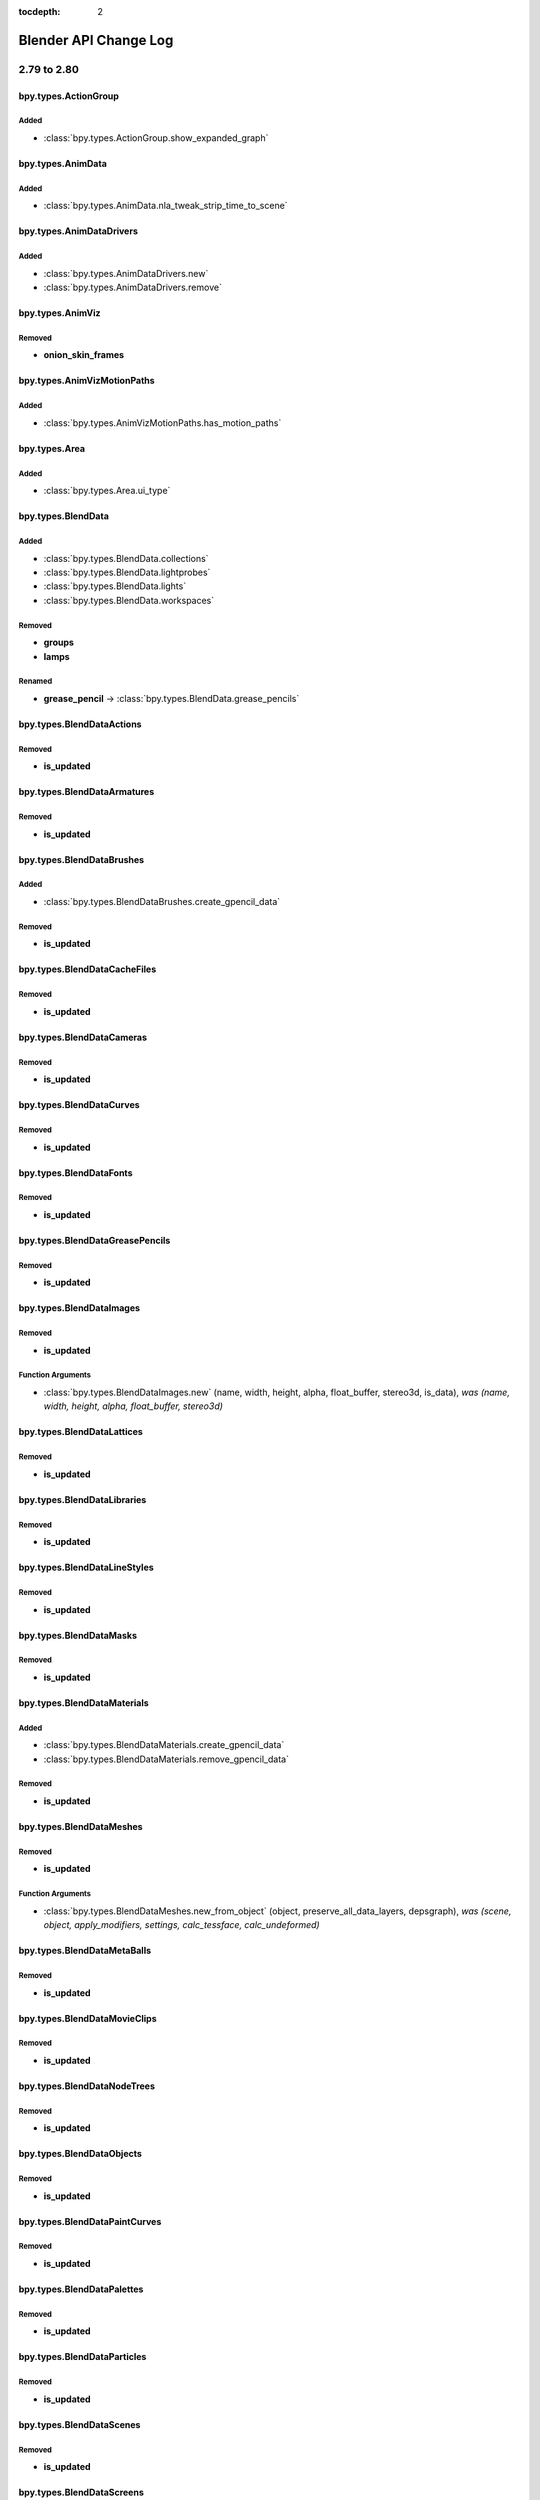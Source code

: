:tocdepth: 2

Blender API Change Log
**********************

.. note, this document is auto generated by sphinx_changelog_gen.py


2.79 to 2.80
============

bpy.types.ActionGroup
---------------------

Added
^^^^^

* :class:`bpy.types.ActionGroup.show_expanded_graph`

bpy.types.AnimData
------------------

Added
^^^^^

* :class:`bpy.types.AnimData.nla_tweak_strip_time_to_scene`

bpy.types.AnimDataDrivers
-------------------------

Added
^^^^^

* :class:`bpy.types.AnimDataDrivers.new`
* :class:`bpy.types.AnimDataDrivers.remove`

bpy.types.AnimViz
-----------------

Removed
^^^^^^^

* **onion_skin_frames**

bpy.types.AnimVizMotionPaths
----------------------------

Added
^^^^^

* :class:`bpy.types.AnimVizMotionPaths.has_motion_paths`

bpy.types.Area
--------------

Added
^^^^^

* :class:`bpy.types.Area.ui_type`

bpy.types.BlendData
-------------------

Added
^^^^^

* :class:`bpy.types.BlendData.collections`
* :class:`bpy.types.BlendData.lightprobes`
* :class:`bpy.types.BlendData.lights`
* :class:`bpy.types.BlendData.workspaces`

Removed
^^^^^^^

* **groups**
* **lamps**

Renamed
^^^^^^^

* **grease_pencil** -> :class:`bpy.types.BlendData.grease_pencils`

bpy.types.BlendDataActions
--------------------------

Removed
^^^^^^^

* **is_updated**

bpy.types.BlendDataArmatures
----------------------------

Removed
^^^^^^^

* **is_updated**

bpy.types.BlendDataBrushes
--------------------------

Added
^^^^^

* :class:`bpy.types.BlendDataBrushes.create_gpencil_data`

Removed
^^^^^^^

* **is_updated**

bpy.types.BlendDataCacheFiles
-----------------------------

Removed
^^^^^^^

* **is_updated**

bpy.types.BlendDataCameras
--------------------------

Removed
^^^^^^^

* **is_updated**

bpy.types.BlendDataCurves
-------------------------

Removed
^^^^^^^

* **is_updated**

bpy.types.BlendDataFonts
------------------------

Removed
^^^^^^^

* **is_updated**

bpy.types.BlendDataGreasePencils
--------------------------------

Removed
^^^^^^^

* **is_updated**

bpy.types.BlendDataImages
-------------------------

Removed
^^^^^^^

* **is_updated**

Function Arguments
^^^^^^^^^^^^^^^^^^

* :class:`bpy.types.BlendDataImages.new` (name, width, height, alpha, float_buffer, stereo3d, is_data), *was (name, width, height, alpha, float_buffer, stereo3d)*

bpy.types.BlendDataLattices
---------------------------

Removed
^^^^^^^

* **is_updated**

bpy.types.BlendDataLibraries
----------------------------

Removed
^^^^^^^

* **is_updated**

bpy.types.BlendDataLineStyles
-----------------------------

Removed
^^^^^^^

* **is_updated**

bpy.types.BlendDataMasks
------------------------

Removed
^^^^^^^

* **is_updated**

bpy.types.BlendDataMaterials
----------------------------

Added
^^^^^

* :class:`bpy.types.BlendDataMaterials.create_gpencil_data`
* :class:`bpy.types.BlendDataMaterials.remove_gpencil_data`

Removed
^^^^^^^

* **is_updated**

bpy.types.BlendDataMeshes
-------------------------

Removed
^^^^^^^

* **is_updated**

Function Arguments
^^^^^^^^^^^^^^^^^^

* :class:`bpy.types.BlendDataMeshes.new_from_object` (object, preserve_all_data_layers, depsgraph), *was (scene, object, apply_modifiers, settings, calc_tessface, calc_undeformed)*

bpy.types.BlendDataMetaBalls
----------------------------

Removed
^^^^^^^

* **is_updated**

bpy.types.BlendDataMovieClips
-----------------------------

Removed
^^^^^^^

* **is_updated**

bpy.types.BlendDataNodeTrees
----------------------------

Removed
^^^^^^^

* **is_updated**

bpy.types.BlendDataObjects
--------------------------

Removed
^^^^^^^

* **is_updated**

bpy.types.BlendDataPaintCurves
------------------------------

Removed
^^^^^^^

* **is_updated**

bpy.types.BlendDataPalettes
---------------------------

Removed
^^^^^^^

* **is_updated**

bpy.types.BlendDataParticles
----------------------------

Removed
^^^^^^^

* **is_updated**

bpy.types.BlendDataScenes
-------------------------

Removed
^^^^^^^

* **is_updated**

bpy.types.BlendDataScreens
--------------------------

Removed
^^^^^^^

* **is_updated**

bpy.types.BlendDataSounds
-------------------------

Removed
^^^^^^^

* **is_updated**

bpy.types.BlendDataSpeakers
---------------------------

Removed
^^^^^^^

* **is_updated**

bpy.types.BlendDataTexts
------------------------

Removed
^^^^^^^

* **is_updated**

bpy.types.BlendDataTextures
---------------------------

Removed
^^^^^^^

* **is_updated**

bpy.types.BlendDataWindowManagers
---------------------------------

Removed
^^^^^^^

* **is_updated**

bpy.types.BlendDataWorlds
-------------------------

Removed
^^^^^^^

* **is_updated**

bpy.types.Bone
--------------

Added
^^^^^

* :class:`bpy.types.Bone.AxisRollFromMatrix`
* :class:`bpy.types.Bone.MatrixFromAxisRoll`
* :class:`bpy.types.Bone.bbone_custom_handle_end`
* :class:`bpy.types.Bone.bbone_custom_handle_start`
* :class:`bpy.types.Bone.bbone_easein`
* :class:`bpy.types.Bone.bbone_easeout`
* :class:`bpy.types.Bone.bbone_handle_type_end`
* :class:`bpy.types.Bone.bbone_handle_type_start`
* :class:`bpy.types.Bone.bbone_scaleinx`
* :class:`bpy.types.Bone.bbone_scaleiny`
* :class:`bpy.types.Bone.bbone_scaleoutx`
* :class:`bpy.types.Bone.bbone_scaleouty`
* :class:`bpy.types.Bone.convert_local_to_pose`

Removed
^^^^^^^

* **bbone_in**
* **bbone_out**
* **bbone_scalein**
* **bbone_scaleout**

bpy.types.ClothCollisionSettings
--------------------------------

Added
^^^^^

* :class:`bpy.types.ClothCollisionSettings.collection`
* :class:`bpy.types.ClothCollisionSettings.impulse_clamp`
* :class:`bpy.types.ClothCollisionSettings.self_impulse_clamp`

Removed
^^^^^^^

* **distance_repel**
* **group**
* **repel_force**
* **self_collision_quality**

bpy.types.ClothSettings
-----------------------

Added
^^^^^

* :class:`bpy.types.ClothSettings.bending_model`
* :class:`bpy.types.ClothSettings.compression_damping`
* :class:`bpy.types.ClothSettings.compression_stiffness`
* :class:`bpy.types.ClothSettings.compression_stiffness_max`
* :class:`bpy.types.ClothSettings.shear_damping`
* :class:`bpy.types.ClothSettings.shear_stiffness`
* :class:`bpy.types.ClothSettings.shear_stiffness_max`
* :class:`bpy.types.ClothSettings.tension_damping`
* :class:`bpy.types.ClothSettings.tension_stiffness`
* :class:`bpy.types.ClothSettings.tension_stiffness_max`
* :class:`bpy.types.ClothSettings.vertex_group_shear_stiffness`

Removed
^^^^^^^

* **spring_damping**
* **structural_stiffness**
* **structural_stiffness_max**
* **use_pin_cloth**
* **use_stiffness_scale**
* **vel_damping**

bpy.types.CollisionSettings
---------------------------

Added
^^^^^

* :class:`bpy.types.CollisionSettings.cloth_friction`
* :class:`bpy.types.CollisionSettings.use_culling`
* :class:`bpy.types.CollisionSettings.use_normal`

bpy.types.ColorManagedInputColorspaceSettings
---------------------------------------------

Added
^^^^^

* :class:`bpy.types.ColorManagedInputColorspaceSettings.is_data`

bpy.types.CopyScaleConstraint
-----------------------------

Added
^^^^^

* :class:`bpy.types.CopyScaleConstraint.power`
* :class:`bpy.types.CopyScaleConstraint.use_add`

bpy.types.FloorConstraint
-------------------------

Removed
^^^^^^^

* **use_sticky**

bpy.types.MaintainVolumeConstraint
----------------------------------

Added
^^^^^

* :class:`bpy.types.MaintainVolumeConstraint.mode`

bpy.types.ShrinkwrapConstraint
------------------------------

Added
^^^^^

* :class:`bpy.types.ShrinkwrapConstraint.cull_face`
* :class:`bpy.types.ShrinkwrapConstraint.track_axis`
* :class:`bpy.types.ShrinkwrapConstraint.use_invert_cull`
* :class:`bpy.types.ShrinkwrapConstraint.use_project_opposite`
* :class:`bpy.types.ShrinkwrapConstraint.use_track_normal`
* :class:`bpy.types.ShrinkwrapConstraint.wrap_mode`

bpy.types.SplineIKConstraint
----------------------------

Added
^^^^^

* :class:`bpy.types.SplineIKConstraint.use_original_scale`
* :class:`bpy.types.SplineIKConstraint.y_scale_mode`

Removed
^^^^^^^

* **use_y_stretch**

bpy.types.Context
-----------------

Added
^^^^^

* :class:`bpy.types.Context.engine`
* :class:`bpy.types.Context.evaluated_depsgraph_get`

Renamed
^^^^^^^

* **user_preferences** -> :class:`bpy.types.Context.collection`
* **user_preferences** -> :class:`bpy.types.Context.gizmo_group`
* **user_preferences** -> :class:`bpy.types.Context.layer_collection`
* **user_preferences** -> :class:`bpy.types.Context.preferences`
* **user_preferences** -> :class:`bpy.types.Context.view_layer`
* **user_preferences** -> :class:`bpy.types.Context.workspace`

bpy.types.CurveMapping
----------------------

Added
^^^^^

* :class:`bpy.types.CurveMapping.tone`

bpy.types.Depsgraph
-------------------

Added
^^^^^

* :class:`bpy.types.Depsgraph.debug_stats_gnuplot`
* :class:`bpy.types.Depsgraph.id_eval_get`
* :class:`bpy.types.Depsgraph.id_type_updated`
* :class:`bpy.types.Depsgraph.ids`
* :class:`bpy.types.Depsgraph.mode`
* :class:`bpy.types.Depsgraph.object_instances`
* :class:`bpy.types.Depsgraph.objects`
* :class:`bpy.types.Depsgraph.scene`
* :class:`bpy.types.Depsgraph.scene_eval`
* :class:`bpy.types.Depsgraph.updates`
* :class:`bpy.types.Depsgraph.view_layer`
* :class:`bpy.types.Depsgraph.view_layer_eval`

Renamed
^^^^^^^

* **debug_graphviz** -> :class:`bpy.types.Depsgraph.debug_relations_graphviz`
* **debug_rebuild** -> :class:`bpy.types.Depsgraph.debug_tag_update`
* **debug_rebuild** -> :class:`bpy.types.Depsgraph.update`

bpy.types.DopeSheet
-------------------

Added
^^^^^

* :class:`bpy.types.DopeSheet.filter_collection`
* :class:`bpy.types.DopeSheet.show_cache_files`
* :class:`bpy.types.DopeSheet.show_lights`

Removed
^^^^^^^

* **filter_group**
* **show_lamps**
* **show_only_group_objects**
* **show_only_matching_fcurves**
* **use_filter_text**

bpy.types.Driver
----------------

Added
^^^^^

* :class:`bpy.types.Driver.is_simple_expression`

Removed
^^^^^^^

* **show_debug_info**

bpy.types.DynamicPaintBrushSettings
-----------------------------------

Removed
^^^^^^^

* **material**
* **use_material**

bpy.types.DynamicPaintSurface
-----------------------------

Added
^^^^^

* :class:`bpy.types.DynamicPaintSurface.brush_collection`

Removed
^^^^^^^

* **brush_group**
* **preview_id**
* **show_preview**
* **use_color_preview**

bpy.types.EditBone
------------------

Added
^^^^^

* :class:`bpy.types.EditBone.bbone_custom_handle_end`
* :class:`bpy.types.EditBone.bbone_custom_handle_start`
* :class:`bpy.types.EditBone.bbone_easein`
* :class:`bpy.types.EditBone.bbone_easeout`
* :class:`bpy.types.EditBone.bbone_handle_type_end`
* :class:`bpy.types.EditBone.bbone_handle_type_start`
* :class:`bpy.types.EditBone.bbone_scaleinx`
* :class:`bpy.types.EditBone.bbone_scaleiny`
* :class:`bpy.types.EditBone.bbone_scaleoutx`
* :class:`bpy.types.EditBone.bbone_scaleouty`

Removed
^^^^^^^

* **bbone_in**
* **bbone_out**
* **bbone_scalein**
* **bbone_scaleout**

bpy.types.EffectorWeights
-------------------------

Added
^^^^^

* :class:`bpy.types.EffectorWeights.collection`

Removed
^^^^^^^

* **group**

bpy.types.Event
---------------

Added
^^^^^

* :class:`bpy.types.Event.is_mouse_absolute`

bpy.types.FCurve
----------------

Added
^^^^^

* :class:`bpy.types.FCurve.auto_smoothing`
* :class:`bpy.types.FCurve.is_empty`

bpy.types.FreestyleLineSet
--------------------------

Added
^^^^^

* :class:`bpy.types.FreestyleLineSet.collection`
* :class:`bpy.types.FreestyleLineSet.collection_negation`
* :class:`bpy.types.FreestyleLineSet.select_by_collection`

Removed
^^^^^^^

* **group**
* **group_negation**
* **select_by_group**

bpy.types.GPUFXSettings
-----------------------

Removed
^^^^^^^

* **dof**
* **use_dof**

bpy.types.GPencilFrames
-----------------------

Function Arguments
^^^^^^^^^^^^^^^^^^

* :class:`bpy.types.GPencilFrames.new` (frame_number, active), *was (frame_number)*

bpy.types.GPencilLayer
----------------------

Added
^^^^^

* :class:`bpy.types.GPencilLayer.annotation_hide`
* :class:`bpy.types.GPencilLayer.blend_mode`
* :class:`bpy.types.GPencilLayer.channel_color`
* :class:`bpy.types.GPencilLayer.color`
* :class:`bpy.types.GPencilLayer.lock_material`
* :class:`bpy.types.GPencilLayer.mask_layer`
* :class:`bpy.types.GPencilLayer.pass_index`
* :class:`bpy.types.GPencilLayer.thickness`
* :class:`bpy.types.GPencilLayer.use_annotation_onion_skinning`
* :class:`bpy.types.GPencilLayer.use_solo_mode`
* :class:`bpy.types.GPencilLayer.viewlayer_render`

Removed
^^^^^^^

* **unlock_color**
* **use_ghost_custom_colors**
* **use_ghosts_always**
* **use_volumetric_strokes**

Renamed
^^^^^^^

* **after_color** -> :class:`bpy.types.GPencilLayer.annotation_onion_after_color`
* **before_color** -> :class:`bpy.types.GPencilLayer.annotation_onion_before_color`
* **ghost_after_range** -> :class:`bpy.types.GPencilLayer.annotation_onion_after_range`
* **ghost_before_range** -> :class:`bpy.types.GPencilLayer.annotation_onion_before_range`
* **show_x_ray** -> :class:`bpy.types.GPencilLayer.show_in_front`

bpy.types.GPencilSculptBrush
----------------------------

Added
^^^^^

* :class:`bpy.types.GPencilSculptBrush.cursor_color_add`
* :class:`bpy.types.GPencilSculptBrush.cursor_color_sub`
* :class:`bpy.types.GPencilSculptBrush.use_cursor`
* :class:`bpy.types.GPencilSculptBrush.use_pressure_radius`
* :class:`bpy.types.GPencilSculptBrush.weight`

Renamed
^^^^^^^

* **affect_pressure** -> :class:`bpy.types.GPencilSculptBrush.use_edit_pressure`

bpy.types.GPencilSculptSettings
-------------------------------

Added
^^^^^

* :class:`bpy.types.GPencilSculptSettings.guide`
* :class:`bpy.types.GPencilSculptSettings.intersection_threshold`
* :class:`bpy.types.GPencilSculptSettings.lock_axis`
* :class:`bpy.types.GPencilSculptSettings.multiframe_falloff_curve`
* :class:`bpy.types.GPencilSculptSettings.thickness_primitive_curve`
* :class:`bpy.types.GPencilSculptSettings.use_edit_uv`
* :class:`bpy.types.GPencilSculptSettings.use_multiframe_falloff`
* :class:`bpy.types.GPencilSculptSettings.use_thickness_curve`
* :class:`bpy.types.GPencilSculptSettings.weight_tool`

Removed
^^^^^^^

* **lockaxis**
* **selection_alpha**

Renamed
^^^^^^^

* **affect_position** -> :class:`bpy.types.GPencilSculptSettings.use_edit_position`
* **affect_strength** -> :class:`bpy.types.GPencilSculptSettings.use_edit_strength`
* **affect_thickness** -> :class:`bpy.types.GPencilSculptSettings.use_edit_thickness`
* **tool** -> :class:`bpy.types.GPencilSculptSettings.sculpt_tool`

bpy.types.GPencilStroke
-----------------------

Added
^^^^^

* :class:`bpy.types.GPencilStroke.end_cap_mode`
* :class:`bpy.types.GPencilStroke.gradient_factor`
* :class:`bpy.types.GPencilStroke.gradient_shape`
* :class:`bpy.types.GPencilStroke.groups`
* :class:`bpy.types.GPencilStroke.is_nofill_stroke`
* :class:`bpy.types.GPencilStroke.material_index`
* :class:`bpy.types.GPencilStroke.start_cap_mode`

Removed
^^^^^^^

* **color**
* **colorname**

Renamed
^^^^^^^

* **draw_mode** -> :class:`bpy.types.GPencilStroke.display_mode`

bpy.types.GPencilStrokePoint
----------------------------

Added
^^^^^

* :class:`bpy.types.GPencilStrokePoint.uv_factor`
* :class:`bpy.types.GPencilStrokePoint.uv_rotation`

bpy.types.GPencilStrokes
------------------------

Added
^^^^^

* :class:`bpy.types.GPencilStrokes.close`

Function Arguments
^^^^^^^^^^^^^^^^^^

* :class:`bpy.types.GPencilStrokes.new` (), *was (colorname)*

bpy.types.GPencilTriangle
-------------------------

Added
^^^^^

* :class:`bpy.types.GPencilTriangle.uv1`
* :class:`bpy.types.GPencilTriangle.uv2`
* :class:`bpy.types.GPencilTriangle.uv3`

bpy.types.GreasePencilLayers
----------------------------

Added
^^^^^

* :class:`bpy.types.GreasePencilLayers.active_note`
* :class:`bpy.types.GreasePencilLayers.move`

bpy.types.Header
----------------

Added
^^^^^

* :class:`bpy.types.Header.bl_region_type`

bpy.types.ID
------------

Added
^^^^^

* :class:`bpy.types.ID.evaluated_get`
* :class:`bpy.types.ID.is_evaluated`
* :class:`bpy.types.ID.name_full`
* :class:`bpy.types.ID.original`
* :class:`bpy.types.ID.override_create`
* :class:`bpy.types.ID.override_library`

Removed
^^^^^^^

* **is_updated**
* **is_updated_data**

bpy.types.Armature
------------------

Removed
^^^^^^^

* **deform_method**
* **ghost_frame_end**
* **ghost_frame_start**
* **ghost_size**
* **ghost_step**
* **ghost_type**
* **show_only_ghost_selected**
* **use_auto_ik**
* **use_deform_delay**

Renamed
^^^^^^^

* **draw_type** -> :class:`bpy.types.Armature.display_type`

bpy.types.Brush
---------------

Added
^^^^^

* :class:`bpy.types.Brush.falloff_angle`
* :class:`bpy.types.Brush.gpencil_settings`
* :class:`bpy.types.Brush.gpencil_tool`
* :class:`bpy.types.Brush.topology_rake_factor`
* :class:`bpy.types.Brush.use_frontface_falloff`
* :class:`bpy.types.Brush.use_paint_grease_pencil`
* :class:`bpy.types.Brush.use_paint_uv_sculpt`
* :class:`bpy.types.Brush.use_projected`
* :class:`bpy.types.Brush.uv_sculpt_tool`
* :class:`bpy.types.Brush.vertex_paint_capabilities`
* :class:`bpy.types.Brush.weight_paint_capabilities`
* :class:`bpy.types.Brush.weight_tool`

bpy.types.CacheFile
-------------------

Added
^^^^^

* :class:`bpy.types.CacheFile.frame_offset`

bpy.types.Camera
----------------

Added
^^^^^

* :class:`bpy.types.Camera.background_images`
* :class:`bpy.types.Camera.display_size`
* :class:`bpy.types.Camera.show_background_images`
* :class:`bpy.types.Camera.show_composition_center`
* :class:`bpy.types.Camera.show_composition_center_diagonal`
* :class:`bpy.types.Camera.show_composition_golden`
* :class:`bpy.types.Camera.show_composition_golden_tria_a`
* :class:`bpy.types.Camera.show_composition_golden_tria_b`
* :class:`bpy.types.Camera.show_composition_harmony_tri_a`
* :class:`bpy.types.Camera.show_composition_harmony_tri_b`
* :class:`bpy.types.Camera.show_composition_thirds`

Removed
^^^^^^^

* **dof_distance**
* **dof_object**
* **draw_size**
* **show_guide**

Renamed
^^^^^^^

* **gpu_dof** -> :class:`bpy.types.Camera.dof`

bpy.types.Curve
---------------

Added
^^^^^

* :class:`bpy.types.Curve.update_gpu_tag`

Removed
^^^^^^^

* **show_handles**
* **show_normal_face**

bpy.types.TextCurve
-------------------

Added
^^^^^

* :class:`bpy.types.TextCurve.overflow`

bpy.types.GreasePencil
----------------------

Added
^^^^^

* :class:`bpy.types.GreasePencil.after_color`
* :class:`bpy.types.GreasePencil.before_color`
* :class:`bpy.types.GreasePencil.edit_line_color`
* :class:`bpy.types.GreasePencil.ghost_after_range`
* :class:`bpy.types.GreasePencil.ghost_before_range`
* :class:`bpy.types.GreasePencil.grid`
* :class:`bpy.types.GreasePencil.is_annotation`
* :class:`bpy.types.GreasePencil.is_stroke_paint_mode`
* :class:`bpy.types.GreasePencil.is_stroke_sculpt_mode`
* :class:`bpy.types.GreasePencil.is_stroke_weight_mode`
* :class:`bpy.types.GreasePencil.onion_factor`
* :class:`bpy.types.GreasePencil.onion_keyframe_type`
* :class:`bpy.types.GreasePencil.onion_mode`
* :class:`bpy.types.GreasePencil.pixel_factor`
* :class:`bpy.types.GreasePencil.stroke_depth_order`
* :class:`bpy.types.GreasePencil.stroke_thickness_space`
* :class:`bpy.types.GreasePencil.use_adaptive_uv`
* :class:`bpy.types.GreasePencil.use_autolock_layers`
* :class:`bpy.types.GreasePencil.use_force_fill_recalc`
* :class:`bpy.types.GreasePencil.use_ghost_custom_colors`
* :class:`bpy.types.GreasePencil.use_ghosts_always`
* :class:`bpy.types.GreasePencil.use_multiedit`
* :class:`bpy.types.GreasePencil.use_onion_fade`
* :class:`bpy.types.GreasePencil.use_onion_loop`
* :class:`bpy.types.GreasePencil.zdepth_offset`

Renamed
^^^^^^^

* **palettes** -> :class:`bpy.types.GreasePencil.materials`

bpy.types.Image
---------------

Removed
^^^^^^^

* **field_order**
* **fps**
* **frame_end**
* **frame_start**
* **mapping**
* **tiles_x**
* **tiles_y**
* **use_alpha**
* **use_animation**
* **use_clamp_x**
* **use_clamp_y**
* **use_fields**
* **use_tiles**

Function Arguments
^^^^^^^^^^^^^^^^^^

* :class:`bpy.types.Image.gl_load` (frame), *was (frame, filter, mag)*
* :class:`bpy.types.Image.gl_touch` (frame), *was (frame, filter, mag)*
* :class:`bpy.types.Image.pack` (data, data_len), *was (as_png, data, data_len)*

bpy.types.Lattice
-----------------

Added
^^^^^

* :class:`bpy.types.Lattice.update_gpu_tag`

bpy.types.Library
-----------------

Added
^^^^^

* :class:`bpy.types.Library.version`

bpy.types.Material
------------------

Added
^^^^^

* :class:`bpy.types.Material.alpha_threshold`
* :class:`bpy.types.Material.blend_method`
* :class:`bpy.types.Material.grease_pencil`
* :class:`bpy.types.Material.is_grease_pencil`
* :class:`bpy.types.Material.metallic`
* :class:`bpy.types.Material.refraction_depth`
* :class:`bpy.types.Material.shadow_method`
* :class:`bpy.types.Material.show_transparent_back`
* :class:`bpy.types.Material.use_backface_culling`
* :class:`bpy.types.Material.use_preview_world`
* :class:`bpy.types.Material.use_screen_refraction`
* :class:`bpy.types.Material.use_sss_translucency`

Removed
^^^^^^^

* **active_node_material**
* **active_texture**
* **active_texture_index**
* **alpha**
* **ambient**
* **darkness**
* **diffuse_fresnel**
* **diffuse_fresnel_factor**
* **diffuse_intensity**
* **diffuse_ramp**
* **diffuse_ramp_blend**
* **diffuse_ramp_factor**
* **diffuse_ramp_input**
* **diffuse_shader**
* **diffuse_toon_size**
* **diffuse_toon_smooth**
* **emit**
* **game_settings**
* **halo**
* **invert_z**
* **light_group**
* **mirror_color**
* **offset_z**
* **physics**
* **raytrace_mirror**
* **raytrace_transparency**
* **shadow_buffer_bias**
* **shadow_cast_alpha**
* **shadow_only_type**
* **shadow_ray_bias**
* **specular_alpha**
* **specular_hardness**
* **specular_ior**
* **specular_ramp**
* **specular_ramp_blend**
* **specular_ramp_factor**
* **specular_ramp_input**
* **specular_shader**
* **specular_slope**
* **specular_toon_size**
* **specular_toon_smooth**
* **strand**
* **subsurface_scattering**
* **texture_slots**
* **translucency**
* **transparency_method**
* **type**
* **use_cast_approximate**
* **use_cast_buffer_shadows**
* **use_cast_shadows**
* **use_cast_shadows_only**
* **use_cubic**
* **use_diffuse_ramp**
* **use_face_texture**
* **use_face_texture_alpha**
* **use_full_oversampling**
* **use_light_group_exclusive**
* **use_light_group_local**
* **use_mist**
* **use_object_color**
* **use_only_shadow**
* **use_ray_shadow_bias**
* **use_raytrace**
* **use_shadeless**
* **use_shadows**
* **use_sky**
* **use_specular_ramp**
* **use_tangent_shading**
* **use_textures**
* **use_transparency**
* **use_transparent_shadows**
* **use_uv_project**
* **use_vertex_color_light**
* **use_vertex_color_paint**
* **volume**

bpy.types.Mesh
--------------

Added
^^^^^

* :class:`bpy.types.Mesh.calc_loop_triangles`
* :class:`bpy.types.Mesh.count_selected_items`
* :class:`bpy.types.Mesh.face_maps`
* :class:`bpy.types.Mesh.loop_triangles`
* :class:`bpy.types.Mesh.update_gpu_tag`

Removed
^^^^^^^

* **calc_tessface**
* **show_double_sided**
* **show_edge_bevel_weight**
* **show_edge_crease**
* **show_edge_seams**
* **show_edge_sharp**
* **show_edges**
* **show_extra_edge_angle**
* **show_extra_edge_length**
* **show_extra_face_angle**
* **show_extra_face_area**
* **show_extra_indices**
* **show_faces**
* **show_freestyle_edge_marks**
* **show_freestyle_face_marks**
* **show_normal_face**
* **show_normal_loop**
* **show_normal_vertex**
* **show_statvis**
* **show_weight**
* **tessface_uv_textures**
* **tessface_vertex_colors**
* **tessfaces**
* **uv_texture_clone**
* **uv_texture_clone_index**
* **uv_texture_stencil**
* **uv_texture_stencil_index**
* **uv_textures**

Function Arguments
^^^^^^^^^^^^^^^^^^

* :class:`bpy.types.Mesh.update` (calc_edges, calc_edges_loose, calc_loop_triangles), *was (calc_edges, calc_tessface)*

bpy.types.MetaBall
------------------

Added
^^^^^

* :class:`bpy.types.MetaBall.update_gpu_tag`

bpy.types.MovieClip
-------------------

Added
^^^^^

* :class:`bpy.types.MovieClip.fps`
* :class:`bpy.types.MovieClip.metadata`

bpy.types.ShaderNodeTree
------------------------

Added
^^^^^

* :class:`bpy.types.ShaderNodeTree.get_output_node`

bpy.types.Object
----------------

Added
^^^^^

* :class:`bpy.types.Object.display`
* :class:`bpy.types.Object.display_type`
* :class:`bpy.types.Object.empty_image_depth`
* :class:`bpy.types.Object.empty_image_side`
* :class:`bpy.types.Object.face_maps`
* :class:`bpy.types.Object.grease_pencil_modifiers`
* :class:`bpy.types.Object.hide_get`
* :class:`bpy.types.Object.hide_set`
* :class:`bpy.types.Object.hide_viewport`
* :class:`bpy.types.Object.holdout_get`
* :class:`bpy.types.Object.indirect_only_get`
* :class:`bpy.types.Object.instance_collection`
* :class:`bpy.types.Object.instance_faces_scale`
* :class:`bpy.types.Object.instance_type`
* :class:`bpy.types.Object.is_from_instancer`
* :class:`bpy.types.Object.is_from_set`
* :class:`bpy.types.Object.local_view_get`
* :class:`bpy.types.Object.local_view_set`
* :class:`bpy.types.Object.proxy_collection`
* :class:`bpy.types.Object.select_get`
* :class:`bpy.types.Object.select_set`
* :class:`bpy.types.Object.shader_effects`
* :class:`bpy.types.Object.show_empty_image_orthographic`
* :class:`bpy.types.Object.show_empty_image_perspective`
* :class:`bpy.types.Object.show_in_front`
* :class:`bpy.types.Object.show_instancer_for_render`
* :class:`bpy.types.Object.show_instancer_for_viewport`
* :class:`bpy.types.Object.use_empty_image_alpha`
* :class:`bpy.types.Object.use_instance_faces_scale`
* :class:`bpy.types.Object.use_instance_vertices_rotation`
* :class:`bpy.types.Object.users_collection`
* :class:`bpy.types.Object.visible_get`

Removed
^^^^^^^

* **draw_type**
* **dupli_faces_scale**
* **dupli_frames_end**
* **dupli_frames_off**
* **dupli_frames_on**
* **dupli_frames_start**
* **dupli_group**
* **dupli_list**
* **dupli_list_create**
* **dupli_type**
* **game**
* **grease_pencil**
* **hide**
* **is_visible**
* **layers**
* **layers_local_view**
* **lod_levels**
* **proxy_group**
* **select**
* **show_x_ray**
* **slow_parent_offset**
* **use_dupli_faces_scale**
* **use_dupli_frames_speed**
* **use_dupli_vertices_rotation**
* **use_extra_recalc_data**
* **use_extra_recalc_object**
* **use_slow_parent**
* **users_group**

Renamed
^^^^^^^

* **draw_bounds_type** -> :class:`bpy.types.Object.display_bounds_type`
* **dupli_list_clear** -> :class:`bpy.types.Object.shape_key_clear`
* **dupli_list_clear** -> :class:`bpy.types.Object.to_mesh_clear`
* **empty_draw_size** -> :class:`bpy.types.Object.empty_display_size`
* **empty_draw_type** -> :class:`bpy.types.Object.empty_display_type`
* **is_duplicator** -> :class:`bpy.types.Object.is_instancer`

Function Arguments
^^^^^^^^^^^^^^^^^^

* :class:`bpy.types.Object.calc_matrix_camera` (depsgraph, x, y, scale_x, scale_y), *was (x, y, scale_x, scale_y)*
* :class:`bpy.types.Object.camera_fit_coords` (depsgraph, coordinates), *was (scene, coordinates)*
* :class:`bpy.types.Object.closest_point_on_mesh` (origin, distance, depsgraph), *was (origin, distance)*
* :class:`bpy.types.Object.ray_cast` (origin, direction, distance, depsgraph), *was (origin, direction, distance)*
* :class:`bpy.types.Object.to_mesh` (preserve_all_data_layers, depsgraph), *was (scene, apply_modifiers, settings, calc_tessface, calc_undeformed)*

bpy.types.ParticleSettings
--------------------------

Added
^^^^^

* :class:`bpy.types.ParticleSettings.collision_collection`
* :class:`bpy.types.ParticleSettings.display_size`
* :class:`bpy.types.ParticleSettings.instance_collection`
* :class:`bpy.types.ParticleSettings.instance_weights`
* :class:`bpy.types.ParticleSettings.radius_scale`
* :class:`bpy.types.ParticleSettings.root_radius`
* :class:`bpy.types.ParticleSettings.shape`
* :class:`bpy.types.ParticleSettings.tip_radius`
* :class:`bpy.types.ParticleSettings.twist`
* :class:`bpy.types.ParticleSettings.twist_curve`
* :class:`bpy.types.ParticleSettings.use_close_tip`
* :class:`bpy.types.ParticleSettings.use_twist_curve`
* :class:`bpy.types.ParticleSettings.use_whole_collection`

Removed
^^^^^^^

* **billboard_align**
* **billboard_animation**
* **billboard_object**
* **billboard_offset**
* **billboard_offset_split**
* **billboard_size**
* **billboard_tilt**
* **billboard_tilt_random**
* **billboard_uv_split**
* **billboard_velocity_head**
* **billboard_velocity_tail**
* **collision_group**
* **cycles**
* **draw_size**
* **dupli_group**
* **dupli_weights**
* **lock_billboard**
* **simplify_rate**
* **simplify_refsize**
* **simplify_transition**
* **simplify_viewport**
* **use_render_emitter**
* **use_simplify**
* **use_simplify_viewport**
* **use_whole_group**

Renamed
^^^^^^^

* **active_dupliweight** -> :class:`bpy.types.ParticleSettings.active_instanceweight`
* **active_dupliweight_index** -> :class:`bpy.types.ParticleSettings.active_instanceweight_index`
* **draw_color** -> :class:`bpy.types.ParticleSettings.display_color`
* **draw_method** -> :class:`bpy.types.ParticleSettings.display_method`
* **draw_percentage** -> :class:`bpy.types.ParticleSettings.display_percentage`
* **draw_step** -> :class:`bpy.types.ParticleSettings.display_step`
* **dupli_object** -> :class:`bpy.types.ParticleSettings.instance_object`
* **regrow_hair** -> :class:`bpy.types.ParticleSettings.use_regrow_hair`
* **use_global_dupli** -> :class:`bpy.types.ParticleSettings.use_global_instance`
* **use_group_count** -> :class:`bpy.types.ParticleSettings.use_collection_count`
* **use_group_pick_random** -> :class:`bpy.types.ParticleSettings.use_collection_pick_random`
* **use_rotation_dupli** -> :class:`bpy.types.ParticleSettings.use_rotation_instance`
* **use_scale_dupli** -> :class:`bpy.types.ParticleSettings.use_scale_instance`

bpy.types.Scene
---------------

Added
^^^^^

* :class:`bpy.types.Scene.collection`
* :class:`bpy.types.Scene.display`
* :class:`bpy.types.Scene.eevee`

Removed
^^^^^^^

* **active_layer**
* **collada_export**
* **cursor_location**
* **depsgraph**
* **layers**
* **orientations**
* **update**
* **use_audio_sync**
* **use_frame_drop**

Renamed
^^^^^^^

* **game_settings** -> :class:`bpy.types.Scene.cursor`
* **object_bases** -> :class:`bpy.types.Scene.transform_orientation_slots`
* **object_bases** -> :class:`bpy.types.Scene.view_layers`

Function Arguments
^^^^^^^^^^^^^^^^^^

* :class:`bpy.types.Scene.ray_cast` (view_layer, origin, direction, distance), *was (origin, direction, distance)*
* :class:`bpy.types.Scene.statistics` (view_layer), *was ()*

bpy.types.Screen
----------------

Added
^^^^^

* :class:`bpy.types.Screen.is_temporary`
* :class:`bpy.types.Screen.show_statusbar`

Removed
^^^^^^^

* **scene**

bpy.types.Speaker
-----------------

Removed
^^^^^^^

* **relative**

bpy.types.Text
--------------

Added
^^^^^

* :class:`bpy.types.Text.as_module`

Removed
^^^^^^^

* **users_logic**

bpy.types.ImageTexture
----------------------

Removed
^^^^^^^

* **use_derivative_map**

Renamed
^^^^^^^

* **filter_probes** -> :class:`bpy.types.ImageTexture.filter_lightprobes`

bpy.types.WindowManager
-----------------------

Added
^^^^^

* :class:`bpy.types.WindowManager.gizmo_group_type_ensure`
* :class:`bpy.types.WindowManager.gizmo_group_type_unlink_delayed`
* :class:`bpy.types.WindowManager.operator_properties_last`
* :class:`bpy.types.WindowManager.popover`
* :class:`bpy.types.WindowManager.popover_begin__internal`
* :class:`bpy.types.WindowManager.popover_end__internal`
* :class:`bpy.types.WindowManager.preset_name`
* :class:`bpy.types.WindowManager.print_undo_steps`

Renamed
^^^^^^^

* **pupmenu_begin__internal** -> :class:`bpy.types.WindowManager.popmenu_begin__internal`
* **pupmenu_end__internal** -> :class:`bpy.types.WindowManager.popmenu_end__internal`

bpy.types.World
---------------

Added
^^^^^

* :class:`bpy.types.World.color`

Removed
^^^^^^^

* **active_texture**
* **active_texture_index**
* **ambient_color**
* **color_range**
* **exposure**
* **horizon_color**
* **texture_slots**
* **use_sky_blend**
* **use_sky_paper**
* **use_sky_real**
* **zenith_color**

bpy.types.ImageUser
-------------------

Removed
^^^^^^^

* **fields_per_frame**

bpy.types.KeyConfig
-------------------

Added
^^^^^

* :class:`bpy.types.KeyConfig.preferences`

bpy.types.KeyConfigurations
---------------------------

Added
^^^^^

* :class:`bpy.types.KeyConfigurations.find_item_from_operator`
* :class:`bpy.types.KeyConfigurations.update`

bpy.types.KeyMap
----------------

Added
^^^^^

* :class:`bpy.types.KeyMap.bl_owner_id`

bpy.types.KeyMapItem
--------------------

Added
^^^^^

* :class:`bpy.types.KeyMapItem.to_string`

bpy.types.KeyMapItems
---------------------

Added
^^^^^

* :class:`bpy.types.KeyMapItems.find_from_operator`
* :class:`bpy.types.KeyMapItems.new_from_item`

bpy.types.KeyMaps
-----------------

Function Arguments
^^^^^^^^^^^^^^^^^^

* :class:`bpy.types.KeyMaps.new` (name, space_type, region_type, modal, tool), *was (name, space_type, region_type, modal)*

bpy.types.LoopColors
--------------------

Function Arguments
^^^^^^^^^^^^^^^^^^

* :class:`bpy.types.LoopColors.new` (name, do_init), *was (name)*

bpy.types.Menu
--------------

Added
^^^^^

* :class:`bpy.types.Menu.bl_owner_id`

Function Arguments
^^^^^^^^^^^^^^^^^^

* :class:`bpy.types.Menu.draw_preset` (self, _context), *was (self, context)*
* :class:`bpy.types.Menu.path_menu` (self, searchpaths, operator, props_default, prop_filepath, filter_ext, filter_path, display_name, add_operator), *was (self, searchpaths, operator, props_default, prop_filepath, filter_ext, filter_path, display_name)*

bpy.types.MeshUVLoopLayer
-------------------------

Added
^^^^^

* :class:`bpy.types.MeshUVLoopLayer.active`
* :class:`bpy.types.MeshUVLoopLayer.active_clone`
* :class:`bpy.types.MeshUVLoopLayer.active_render`

bpy.types.ArrayModifier
-----------------------

Added
^^^^^

* :class:`bpy.types.ArrayModifier.offset_u`
* :class:`bpy.types.ArrayModifier.offset_v`

bpy.types.BevelModifier
-----------------------

Added
^^^^^

* :class:`bpy.types.BevelModifier.face_strength_mode`
* :class:`bpy.types.BevelModifier.harden_normals`
* :class:`bpy.types.BevelModifier.mark_seam`
* :class:`bpy.types.BevelModifier.mark_sharp`
* :class:`bpy.types.BevelModifier.miter_inner`
* :class:`bpy.types.BevelModifier.miter_outer`
* :class:`bpy.types.BevelModifier.spread`
* :class:`bpy.types.BevelModifier.width_pct`

Removed
^^^^^^^

* **edge_weight_method**

bpy.types.BooleanModifier
-------------------------

Removed
^^^^^^^

* **solver**

bpy.types.HookModifier
----------------------

Added
^^^^^

* :class:`bpy.types.HookModifier.vertex_indices`
* :class:`bpy.types.HookModifier.vertex_indices_set`

bpy.types.MaskModifier
----------------------

Added
^^^^^

* :class:`bpy.types.MaskModifier.threshold`

bpy.types.MirrorModifier
------------------------

Added
^^^^^

* :class:`bpy.types.MirrorModifier.offset_u`
* :class:`bpy.types.MirrorModifier.offset_v`
* :class:`bpy.types.MirrorModifier.use_axis`
* :class:`bpy.types.MirrorModifier.use_bisect_axis`
* :class:`bpy.types.MirrorModifier.use_bisect_flip_axis`

Removed
^^^^^^^

* **use_x**
* **use_y**
* **use_z**

bpy.types.MultiresModifier
--------------------------

Added
^^^^^

* :class:`bpy.types.MultiresModifier.quality`
* :class:`bpy.types.MultiresModifier.use_creases`
* :class:`bpy.types.MultiresModifier.uv_smooth`

Removed
^^^^^^^

* **use_subsurf_uv**

bpy.types.NormalEditModifier
----------------------------

Added
^^^^^

* :class:`bpy.types.NormalEditModifier.no_polynors_fix`

bpy.types.ParticleInstanceModifier
----------------------------------

Added
^^^^^

* :class:`bpy.types.ParticleInstanceModifier.index_layer_name`
* :class:`bpy.types.ParticleInstanceModifier.particle_amount`
* :class:`bpy.types.ParticleInstanceModifier.particle_offset`
* :class:`bpy.types.ParticleInstanceModifier.particle_system`
* :class:`bpy.types.ParticleInstanceModifier.random_rotation`
* :class:`bpy.types.ParticleInstanceModifier.rotation`
* :class:`bpy.types.ParticleInstanceModifier.space`
* :class:`bpy.types.ParticleInstanceModifier.value_layer_name`

bpy.types.ShrinkwrapModifier
----------------------------

Added
^^^^^

* :class:`bpy.types.ShrinkwrapModifier.use_invert_cull`
* :class:`bpy.types.ShrinkwrapModifier.wrap_mode`

Removed
^^^^^^^

* **use_keep_above_surface**

bpy.types.SimpleDeformModifier
------------------------------

Added
^^^^^

* :class:`bpy.types.SimpleDeformModifier.deform_axis`
* :class:`bpy.types.SimpleDeformModifier.lock_z`

bpy.types.SubsurfModifier
-------------------------

Added
^^^^^

* :class:`bpy.types.SubsurfModifier.quality`
* :class:`bpy.types.SubsurfModifier.use_creases`
* :class:`bpy.types.SubsurfModifier.uv_smooth`

Removed
^^^^^^^

* **use_opensubdiv**
* **use_subsurf_uv**

bpy.types.TriangulateModifier
-----------------------------

Added
^^^^^

* :class:`bpy.types.TriangulateModifier.keep_custom_normals`
* :class:`bpy.types.TriangulateModifier.min_vertices`

bpy.types.UVProjectModifier
---------------------------

Removed
^^^^^^^

* **image**
* **use_image_override**

bpy.types.Node
--------------

Removed
^^^^^^^

* **shading_compatibility**

Function Arguments
^^^^^^^^^^^^^^^^^^

* :class:`bpy.types.Node.poll` (_ntree), *was (ntree)*

bpy.types.NodeCustomGroup
-------------------------

Function Arguments
^^^^^^^^^^^^^^^^^^

* :class:`bpy.types.NodeCustomGroup.poll` (_ntree), *was (ntree)*

bpy.types.CompositorNodeMask
----------------------------

Removed
^^^^^^^

* **use_antialiasing**

bpy.types.ShaderNodeAmbientOcclusion
------------------------------------

Added
^^^^^

* :class:`bpy.types.ShaderNodeAmbientOcclusion.inside`
* :class:`bpy.types.ShaderNodeAmbientOcclusion.only_local`
* :class:`bpy.types.ShaderNodeAmbientOcclusion.samples`

bpy.types.ShaderNodeBsdfPrincipled
----------------------------------

Added
^^^^^

* :class:`bpy.types.ShaderNodeBsdfPrincipled.subsurface_method`

bpy.types.ShaderNodeOutputLineStyle
-----------------------------------

Added
^^^^^

* :class:`bpy.types.ShaderNodeOutputLineStyle.target`

bpy.types.ShaderNodeOutputMaterial
----------------------------------

Added
^^^^^

* :class:`bpy.types.ShaderNodeOutputMaterial.target`

bpy.types.ShaderNodeOutputWorld
-------------------------------

Added
^^^^^

* :class:`bpy.types.ShaderNodeOutputWorld.target`

bpy.types.ShaderNodeTexCoord
----------------------------

Renamed
^^^^^^^

* **from_dupli** -> :class:`bpy.types.ShaderNodeTexCoord.from_instancer`

bpy.types.ShaderNodeTexEnvironment
----------------------------------

Removed
^^^^^^^

* **color_space**

bpy.types.ShaderNodeTexImage
----------------------------

Removed
^^^^^^^

* **color_space**

bpy.types.ShaderNodeTexPointDensity
-----------------------------------

Function Arguments
^^^^^^^^^^^^^^^^^^

* :class:`bpy.types.ShaderNodeTexPointDensity.cache_point_density` (depsgraph), *was (scene, settings)*
* :class:`bpy.types.ShaderNodeTexPointDensity.calc_point_density` (depsgraph), *was (scene, settings)*
* :class:`bpy.types.ShaderNodeTexPointDensity.calc_point_density_minmax` (depsgraph), *was (scene, settings)*

bpy.types.ShaderNodeTexVoronoi
------------------------------

Added
^^^^^

* :class:`bpy.types.ShaderNodeTexVoronoi.distance`
* :class:`bpy.types.ShaderNodeTexVoronoi.feature`

bpy.types.ShaderNodeUVMap
-------------------------

Renamed
^^^^^^^

* **from_dupli** -> :class:`bpy.types.ShaderNodeUVMap.from_instancer`

bpy.types.NodeSocket
--------------------

Added
^^^^^

* :class:`bpy.types.NodeSocket.draw_shape`

bpy.types.ObjectBase
--------------------

Added
^^^^^

* :class:`bpy.types.ObjectBase.hide_viewport`

Removed
^^^^^^^

* **layers**
* **layers_from_view**
* **layers_local_view**

bpy.types.OperatorOptions
-------------------------

Added
^^^^^

* :class:`bpy.types.OperatorOptions.is_repeat`
* :class:`bpy.types.OperatorOptions.is_repeat_last`

bpy.types.Paint
---------------

Added
^^^^^

* :class:`bpy.types.Paint.tool_slots`

bpy.types.ImagePaint
--------------------

Added
^^^^^

* :class:`bpy.types.ImagePaint.interpolation`

bpy.types.Sculpt
----------------

Added
^^^^^

* :class:`bpy.types.Sculpt.show_mask`

bpy.types.VertexPaint
---------------------

Added
^^^^^

* :class:`bpy.types.VertexPaint.radial_symmetry`

Removed
^^^^^^^

* **use_normal**
* **use_spray**

bpy.types.Panel
---------------

Added
^^^^^

* :class:`bpy.types.Panel.bl_order`
* :class:`bpy.types.Panel.bl_owner_id`
* :class:`bpy.types.Panel.bl_parent_id`
* :class:`bpy.types.Panel.bl_ui_units_x`
* :class:`bpy.types.Panel.draw_header_preset`
* :class:`bpy.types.Panel.is_popover`

bpy.types.ParticleEdit
----------------------

Renamed
^^^^^^^

* **draw_step** -> :class:`bpy.types.ParticleEdit.display_step`

bpy.types.ParticleSystem
------------------------

Added
^^^^^

* :class:`bpy.types.ParticleSystem.invert_vertex_group_twist`
* :class:`bpy.types.ParticleSystem.vertex_group_twist`

Removed
^^^^^^^

* **billboard_normal_uv**
* **billboard_split_uv**
* **billboard_time_index_uv**
* **set_resolution**

bpy.types.Pose
--------------

Added
^^^^^

* :class:`bpy.types.Pose.use_auto_ik`
* :class:`bpy.types.Pose.use_mirror_relative`
* :class:`bpy.types.Pose.use_mirror_x`

bpy.types.PoseBone
------------------

Added
^^^^^

* :class:`bpy.types.PoseBone.bbone_easein`
* :class:`bpy.types.PoseBone.bbone_easeout`
* :class:`bpy.types.PoseBone.bbone_scaleinx`
* :class:`bpy.types.PoseBone.bbone_scaleiny`
* :class:`bpy.types.PoseBone.bbone_scaleoutx`
* :class:`bpy.types.PoseBone.bbone_scaleouty`
* :class:`bpy.types.PoseBone.bbone_segment_matrix`
* :class:`bpy.types.PoseBone.compute_bbone_handles`

Removed
^^^^^^^

* **bbone_scalein**
* **bbone_scaleout**
* **use_bbone_custom_handles**
* **use_bbone_relative_end_handle**
* **use_bbone_relative_start_handle**

bpy.types.Property
------------------

Added
^^^^^

* :class:`bpy.types.Property.is_overridable`
* :class:`bpy.types.Property.tags`

bpy.types.BoolProperty
----------------------

Added
^^^^^

* :class:`bpy.types.BoolProperty.array_dimensions`

bpy.types.FloatProperty
-----------------------

Added
^^^^^

* :class:`bpy.types.FloatProperty.array_dimensions`

bpy.types.IntProperty
---------------------

Added
^^^^^

* :class:`bpy.types.IntProperty.array_dimensions`

bpy.types.Region
----------------

Added
^^^^^

* :class:`bpy.types.Region.alignment`

Removed
^^^^^^^

* **id**

bpy.types.RegionView3D
----------------------

Added
^^^^^

* :class:`bpy.types.RegionView3D.clip_planes`
* :class:`bpy.types.RegionView3D.is_orthographic_side_view`
* :class:`bpy.types.RegionView3D.use_clip_planes`

bpy.types.RenderEngine
----------------------

Added
^^^^^

* :class:`bpy.types.RenderEngine.bl_use_eevee_viewport`
* :class:`bpy.types.RenderEngine.free_blender_memory`
* :class:`bpy.types.RenderEngine.get_preview_pixel_size`
* :class:`bpy.types.RenderEngine.get_result`

Removed
^^^^^^^

* **bl_use_exclude_layers**
* **bl_use_shading_nodes**
* **bl_use_texture_preview**

Function Arguments
^^^^^^^^^^^^^^^^^^

* :class:`bpy.types.RenderEngine.bake` (depsgraph, object, pass_type, pass_filter, object_id, pixel_array, num_pixels, depth, result), *was (scene, object, pass_type, pass_filter, object_id, pixel_array, num_pixels, depth, result)*
* :class:`bpy.types.RenderEngine.camera_model_matrix` (camera, use_spherical_stereo), *was (camera, use_spherical_stereo, r_model_matrix)*
* :class:`bpy.types.RenderEngine.register_pass` (scene, view_layer, name, channels, chanid, type), *was (scene, srl, name, channels, chanid, type)*
* :class:`bpy.types.RenderEngine.render` (depsgraph), *was (scene)*
* :class:`bpy.types.RenderEngine.update` (data, depsgraph), *was (data, scene)*
* :class:`bpy.types.RenderEngine.view_draw` (context, depsgraph), *was (context)*
* :class:`bpy.types.RenderEngine.view_update` (context, depsgraph), *was (context)*

bpy.types.RenderLayer
---------------------

Removed
^^^^^^^

* **exclude_ambient_occlusion**
* **exclude_emit**
* **exclude_environment**
* **exclude_indirect**
* **exclude_reflection**
* **exclude_refraction**
* **exclude_shadow**
* **exclude_specular**
* **layers**
* **layers_exclude**
* **layers_zmask**
* **light_override**
* **material_override**
* **use**
* **use_freestyle**
* **use_pass_color**
* **use_pass_diffuse**
* **use_pass_indirect**
* **use_pass_reflection**
* **use_pass_refraction**
* **use_pass_specular**

bpy.types.RenderResult
----------------------

Added
^^^^^

* :class:`bpy.types.RenderResult.stamp_data_add_field`

bpy.types.RenderSettings
------------------------

Added
^^^^^

* :class:`bpy.types.RenderSettings.film_transparent`
* :class:`bpy.types.RenderSettings.hair_subdiv`
* :class:`bpy.types.RenderSettings.hair_type`
* :class:`bpy.types.RenderSettings.preview_pixel_size`
* :class:`bpy.types.RenderSettings.simplify_gpencil`
* :class:`bpy.types.RenderSettings.simplify_gpencil_blend`
* :class:`bpy.types.RenderSettings.simplify_gpencil_onplay`
* :class:`bpy.types.RenderSettings.simplify_gpencil_remove_lines`
* :class:`bpy.types.RenderSettings.simplify_gpencil_shader_fx`
* :class:`bpy.types.RenderSettings.simplify_gpencil_view_fill`
* :class:`bpy.types.RenderSettings.simplify_gpencil_view_modifier`
* :class:`bpy.types.RenderSettings.use_sequencer_override_scene_strip`
* :class:`bpy.types.RenderSettings.use_simplify_smoke_highres`
* :class:`bpy.types.RenderSettings.use_stamp_frame_range`
* :class:`bpy.types.RenderSettings.use_stamp_hostname`

Removed
^^^^^^^

* **alpha_mode**
* **antialiasing_samples**
* **bake_aa_mode**
* **bake_distance**
* **bake_normal_space**
* **bake_quad_split**
* **edge_color**
* **edge_threshold**
* **field_order**
* **layers**
* **motion_blur_samples**
* **octree_resolution**
* **pixel_filter_type**
* **raytrace_method**
* **simplify_ao_sss**
* **simplify_shadow_samples**
* **use_antialiasing**
* **use_bake_antialiasing**
* **use_bake_normalize**
* **use_bake_to_vertex_color**
* **use_edge_enhance**
* **use_envmaps**
* **use_fields**
* **use_fields_still**
* **use_free_image_textures**
* **use_game_engine**
* **use_instances**
* **use_local_coords**
* **use_raytrace**
* **use_sequencer_gl_textured_solid**
* **use_shading_nodes**
* **use_shadows**
* **use_simplify_triangulate**
* **use_sss**
* **use_textures**
* **use_world_space_shading**

bpy.types.RenderSlot
--------------------

Added
^^^^^

* :class:`bpy.types.RenderSlot.clear`

bpy.types.RenderSlots
---------------------

Added
^^^^^

* :class:`bpy.types.RenderSlots.new`

bpy.types.RigidBodyConstraint
-----------------------------

Added
^^^^^

* :class:`bpy.types.RigidBodyConstraint.spring_type`

bpy.types.RigidBodyObject
-------------------------

Added
^^^^^

* :class:`bpy.types.RigidBodyObject.collision_collections`

Removed
^^^^^^^

* **collision_groups**

bpy.types.RigidBodyWorld
------------------------

Added
^^^^^

* :class:`bpy.types.RigidBodyWorld.collection`

Removed
^^^^^^^

* **group**

bpy.types.SPHFluidSettings
--------------------------

Renamed
^^^^^^^

* **factor_radius** -> :class:`bpy.types.SPHFluidSettings.use_factor_radius`
* **factor_repulsion** -> :class:`bpy.types.SPHFluidSettings.use_factor_repulsion`
* **factor_rest_length** -> :class:`bpy.types.SPHFluidSettings.use_factor_rest_length`
* **factor_stiff_viscosity** -> :class:`bpy.types.SPHFluidSettings.use_factor_stiff_viscosity`

bpy.types.SceneObjects
----------------------

Removed
^^^^^^^

* **active**
* **link**
* **unlink**

bpy.types.Sequence
------------------

Added
^^^^^

* :class:`bpy.types.Sequence.override_cache_settings`
* :class:`bpy.types.Sequence.use_cache_composite`
* :class:`bpy.types.Sequence.use_cache_preprocessed`
* :class:`bpy.types.Sequence.use_cache_raw`

bpy.types.EffectSequence
------------------------

Added
^^^^^

* :class:`bpy.types.EffectSequence.playback_direction`

Removed
^^^^^^^

* **use_reverse_frames**

bpy.types.SpeedControlSequence
------------------------------

Renamed
^^^^^^^

* **scale_to_length** -> :class:`bpy.types.SpeedControlSequence.use_scale_to_length`

bpy.types.TextSequence
----------------------

Added
^^^^^

* :class:`bpy.types.TextSequence.font`

bpy.types.ImageSequence
-----------------------

Added
^^^^^

* :class:`bpy.types.ImageSequence.playback_direction`

Removed
^^^^^^^

* **use_reverse_frames**

bpy.types.MaskSequence
----------------------

Added
^^^^^

* :class:`bpy.types.MaskSequence.playback_direction`

Removed
^^^^^^^

* **use_reverse_frames**

bpy.types.MetaSequence
----------------------

Added
^^^^^

* :class:`bpy.types.MetaSequence.playback_direction`

Removed
^^^^^^^

* **use_reverse_frames**

bpy.types.MovieClipSequence
---------------------------

Added
^^^^^

* :class:`bpy.types.MovieClipSequence.fps`
* :class:`bpy.types.MovieClipSequence.playback_direction`

Removed
^^^^^^^

* **use_reverse_frames**

bpy.types.MovieSequence
-----------------------

Added
^^^^^

* :class:`bpy.types.MovieSequence.fps`
* :class:`bpy.types.MovieSequence.metadata`
* :class:`bpy.types.MovieSequence.playback_direction`

Removed
^^^^^^^

* **use_reverse_frames**

bpy.types.SceneSequence
-----------------------

Added
^^^^^

* :class:`bpy.types.SceneSequence.fps`
* :class:`bpy.types.SceneSequence.playback_direction`
* :class:`bpy.types.SceneSequence.scene_input`

Removed
^^^^^^^

* **use_reverse_frames**
* **use_sequence**

bpy.types.SequenceEditor
------------------------

Added
^^^^^

* :class:`bpy.types.SequenceEditor.recycle_max_cost`
* :class:`bpy.types.SequenceEditor.show_cache`
* :class:`bpy.types.SequenceEditor.show_cache_composite`
* :class:`bpy.types.SequenceEditor.show_cache_final_out`
* :class:`bpy.types.SequenceEditor.show_cache_preprocessed`
* :class:`bpy.types.SequenceEditor.show_cache_raw`
* :class:`bpy.types.SequenceEditor.use_cache_composite`
* :class:`bpy.types.SequenceEditor.use_cache_final`
* :class:`bpy.types.SequenceEditor.use_cache_preprocessed`
* :class:`bpy.types.SequenceEditor.use_cache_raw`

bpy.types.ShapeKeyBezierPoint
-----------------------------

Added
^^^^^

* :class:`bpy.types.ShapeKeyBezierPoint.radius`
* :class:`bpy.types.ShapeKeyBezierPoint.tilt`

bpy.types.ShapeKeyCurvePoint
----------------------------

Added
^^^^^

* :class:`bpy.types.ShapeKeyCurvePoint.radius`

bpy.types.SmokeDomainSettings
-----------------------------

Added
^^^^^

* :class:`bpy.types.SmokeDomainSettings.clipping`
* :class:`bpy.types.SmokeDomainSettings.collision_collection`
* :class:`bpy.types.SmokeDomainSettings.display_interpolation`
* :class:`bpy.types.SmokeDomainSettings.effector_collection`
* :class:`bpy.types.SmokeDomainSettings.fluid_collection`
* :class:`bpy.types.SmokeDomainSettings.temperature_grid`

Removed
^^^^^^^

* **collision_group**
* **effector_group**
* **fluid_group**

Renamed
^^^^^^^

* **draw_velocity** -> :class:`bpy.types.SmokeDomainSettings.show_velocity`
* **vector_draw_type** -> :class:`bpy.types.SmokeDomainSettings.vector_display_type`

bpy.types.SoftBodySettings
--------------------------

Added
^^^^^

* :class:`bpy.types.SoftBodySettings.collision_collection`

Removed
^^^^^^^

* **collision_group**

bpy.types.Space
---------------

Added
^^^^^

* :class:`bpy.types.Space.show_region_header`

bpy.types.SpaceClipEditor
-------------------------

Added
^^^^^

* :class:`bpy.types.SpaceClipEditor.mask_display_type`
* :class:`bpy.types.SpaceClipEditor.show_annotation`
* :class:`bpy.types.SpaceClipEditor.show_region_hud`
* :class:`bpy.types.SpaceClipEditor.show_region_toolbar`
* :class:`bpy.types.SpaceClipEditor.show_region_ui`

Removed
^^^^^^^

* **mask_draw_type**
* **show_grease_pencil**

bpy.types.SpaceDopeSheetEditor
------------------------------

Added
^^^^^

* :class:`bpy.types.SpaceDopeSheetEditor.cache_cloth`
* :class:`bpy.types.SpaceDopeSheetEditor.cache_dynamicpaint`
* :class:`bpy.types.SpaceDopeSheetEditor.cache_particles`
* :class:`bpy.types.SpaceDopeSheetEditor.cache_rigidbody`
* :class:`bpy.types.SpaceDopeSheetEditor.cache_smoke`
* :class:`bpy.types.SpaceDopeSheetEditor.cache_softbody`
* :class:`bpy.types.SpaceDopeSheetEditor.show_cache`
* :class:`bpy.types.SpaceDopeSheetEditor.show_extremes`
* :class:`bpy.types.SpaceDopeSheetEditor.show_interpolation`
* :class:`bpy.types.SpaceDopeSheetEditor.show_marker_lines`
* :class:`bpy.types.SpaceDopeSheetEditor.show_region_ui`
* :class:`bpy.types.SpaceDopeSheetEditor.ui_mode`

bpy.types.SpaceFileBrowser
--------------------------

Added
^^^^^

* :class:`bpy.types.SpaceFileBrowser.show_region_toolbar`
* :class:`bpy.types.SpaceFileBrowser.show_region_ui`

bpy.types.SpaceGraphEditor
--------------------------

Added
^^^^^

* :class:`bpy.types.SpaceGraphEditor.show_marker_lines`
* :class:`bpy.types.SpaceGraphEditor.show_region_ui`

bpy.types.SpaceImageEditor
--------------------------

Added
^^^^^

* :class:`bpy.types.SpaceImageEditor.mask_display_type`
* :class:`bpy.types.SpaceImageEditor.show_annotation`
* :class:`bpy.types.SpaceImageEditor.show_region_hud`
* :class:`bpy.types.SpaceImageEditor.show_region_tool_header`
* :class:`bpy.types.SpaceImageEditor.show_region_toolbar`
* :class:`bpy.types.SpaceImageEditor.show_region_ui`
* :class:`bpy.types.SpaceImageEditor.ui_mode`

Removed
^^^^^^^

* **mask_draw_type**
* **show_grease_pencil**

Renamed
^^^^^^^

* **draw_channels** -> :class:`bpy.types.SpaceImageEditor.display_channels`

bpy.types.SpaceNLA
------------------

Added
^^^^^

* :class:`bpy.types.SpaceNLA.show_marker_lines`
* :class:`bpy.types.SpaceNLA.show_region_ui`

bpy.types.SpaceNodeEditor
-------------------------

Added
^^^^^

* :class:`bpy.types.SpaceNodeEditor.backdrop_offset`
* :class:`bpy.types.SpaceNodeEditor.show_annotation`
* :class:`bpy.types.SpaceNodeEditor.show_region_toolbar`
* :class:`bpy.types.SpaceNodeEditor.show_region_ui`

Removed
^^^^^^^

* **backdrop_x**
* **backdrop_y**
* **show_grease_pencil**

bpy.types.SpaceOutliner
-----------------------

Added
^^^^^

* :class:`bpy.types.SpaceOutliner.filter_id_type`
* :class:`bpy.types.SpaceOutliner.filter_state`
* :class:`bpy.types.SpaceOutliner.show_restrict_column_enable`
* :class:`bpy.types.SpaceOutliner.show_restrict_column_hide`
* :class:`bpy.types.SpaceOutliner.show_restrict_column_holdout`
* :class:`bpy.types.SpaceOutliner.show_restrict_column_indirect_only`
* :class:`bpy.types.SpaceOutliner.show_restrict_column_render`
* :class:`bpy.types.SpaceOutliner.show_restrict_column_select`
* :class:`bpy.types.SpaceOutliner.show_restrict_column_viewport`
* :class:`bpy.types.SpaceOutliner.use_filter_children`
* :class:`bpy.types.SpaceOutliner.use_filter_collection`
* :class:`bpy.types.SpaceOutliner.use_filter_id_type`
* :class:`bpy.types.SpaceOutliner.use_filter_object`
* :class:`bpy.types.SpaceOutliner.use_filter_object_armature`
* :class:`bpy.types.SpaceOutliner.use_filter_object_camera`
* :class:`bpy.types.SpaceOutliner.use_filter_object_content`
* :class:`bpy.types.SpaceOutliner.use_filter_object_empty`
* :class:`bpy.types.SpaceOutliner.use_filter_object_light`
* :class:`bpy.types.SpaceOutliner.use_filter_object_mesh`
* :class:`bpy.types.SpaceOutliner.use_filter_object_others`

Removed
^^^^^^^

* **show_restrict_columns**

bpy.types.SpaceProperties
-------------------------

Removed
^^^^^^^

* **align**
* **texture_context**
* **use_limited_texture_context**

bpy.types.SpaceSequenceEditor
-----------------------------

Added
^^^^^

* :class:`bpy.types.SpaceSequenceEditor.show_annotation`
* :class:`bpy.types.SpaceSequenceEditor.show_marker_lines`
* :class:`bpy.types.SpaceSequenceEditor.show_region_ui`

Removed
^^^^^^^

* **show_grease_pencil**

Renamed
^^^^^^^

* **draw_overexposed** -> :class:`bpy.types.SpaceSequenceEditor.show_overexposed`
* **waveform_draw_type** -> :class:`bpy.types.SpaceSequenceEditor.waveform_display_type`

bpy.types.SpaceTextEditor
-------------------------

Added
^^^^^

* :class:`bpy.types.SpaceTextEditor.show_region_footer`
* :class:`bpy.types.SpaceTextEditor.show_region_ui`

bpy.types.SpaceView3D
---------------------

Added
^^^^^

* :class:`bpy.types.SpaceView3D.icon_from_show_object_viewport`
* :class:`bpy.types.SpaceView3D.overlay`
* :class:`bpy.types.SpaceView3D.shading`
* :class:`bpy.types.SpaceView3D.show_gizmo`
* :class:`bpy.types.SpaceView3D.show_gizmo_camera_dof_distance`
* :class:`bpy.types.SpaceView3D.show_gizmo_camera_lens`
* :class:`bpy.types.SpaceView3D.show_gizmo_context`
* :class:`bpy.types.SpaceView3D.show_gizmo_empty_force_field`
* :class:`bpy.types.SpaceView3D.show_gizmo_empty_image`
* :class:`bpy.types.SpaceView3D.show_gizmo_light_look_at`
* :class:`bpy.types.SpaceView3D.show_gizmo_light_size`
* :class:`bpy.types.SpaceView3D.show_gizmo_navigate`
* :class:`bpy.types.SpaceView3D.show_gizmo_object_rotate`
* :class:`bpy.types.SpaceView3D.show_gizmo_object_scale`
* :class:`bpy.types.SpaceView3D.show_gizmo_object_translate`
* :class:`bpy.types.SpaceView3D.show_gizmo_tool`
* :class:`bpy.types.SpaceView3D.show_object_select_armature`
* :class:`bpy.types.SpaceView3D.show_object_select_camera`
* :class:`bpy.types.SpaceView3D.show_object_select_curve`
* :class:`bpy.types.SpaceView3D.show_object_select_empty`
* :class:`bpy.types.SpaceView3D.show_object_select_font`
* :class:`bpy.types.SpaceView3D.show_object_select_grease_pencil`
* :class:`bpy.types.SpaceView3D.show_object_select_lattice`
* :class:`bpy.types.SpaceView3D.show_object_select_light`
* :class:`bpy.types.SpaceView3D.show_object_select_light_probe`
* :class:`bpy.types.SpaceView3D.show_object_select_mesh`
* :class:`bpy.types.SpaceView3D.show_object_select_meta`
* :class:`bpy.types.SpaceView3D.show_object_select_speaker`
* :class:`bpy.types.SpaceView3D.show_object_select_surf`
* :class:`bpy.types.SpaceView3D.show_object_viewport_armature`
* :class:`bpy.types.SpaceView3D.show_object_viewport_camera`
* :class:`bpy.types.SpaceView3D.show_object_viewport_curve`
* :class:`bpy.types.SpaceView3D.show_object_viewport_empty`
* :class:`bpy.types.SpaceView3D.show_object_viewport_font`
* :class:`bpy.types.SpaceView3D.show_object_viewport_grease_pencil`
* :class:`bpy.types.SpaceView3D.show_object_viewport_lattice`
* :class:`bpy.types.SpaceView3D.show_object_viewport_light`
* :class:`bpy.types.SpaceView3D.show_object_viewport_light_probe`
* :class:`bpy.types.SpaceView3D.show_object_viewport_mesh`
* :class:`bpy.types.SpaceView3D.show_object_viewport_meta`
* :class:`bpy.types.SpaceView3D.show_object_viewport_speaker`
* :class:`bpy.types.SpaceView3D.show_object_viewport_surf`
* :class:`bpy.types.SpaceView3D.show_region_hud`
* :class:`bpy.types.SpaceView3D.show_region_tool_header`
* :class:`bpy.types.SpaceView3D.show_region_toolbar`
* :class:`bpy.types.SpaceView3D.show_region_ui`
* :class:`bpy.types.SpaceView3D.use_local_camera`

Removed
^^^^^^^

* **active_layer**
* **background_images**
* **current_orientation**
* **cursor_location**
* **grid_lines**
* **grid_scale**
* **grid_scale_unit**
* **grid_subdivisions**
* **layers**
* **layers_local_view**
* **layers_used**
* **lock_camera_and_layers**
* **matcap_icon**
* **pivot_point**
* **show_all_objects_origin**
* **show_axis_x**
* **show_axis_y**
* **show_axis_z**
* **show_backface_culling**
* **show_background_images**
* **show_floor**
* **show_grease_pencil**
* **show_manipulator**
* **show_occlude_wire**
* **show_only_render**
* **show_outline_selected**
* **show_relationship_lines**
* **show_textured_shadeless**
* **show_textured_solid**
* **show_world**
* **transform_manipulators**
* **transform_orientation**
* **use_matcap**
* **use_occlude_geometry**
* **use_pivot_point_align**
* **viewport_shade**

Renamed
^^^^^^^

* **tracks_draw_size** -> :class:`bpy.types.SpaceView3D.tracks_display_size`
* **tracks_draw_type** -> :class:`bpy.types.SpaceView3D.tracks_display_type`

bpy.types.SpaceUVEditor
-----------------------

Added
^^^^^

* :class:`bpy.types.SpaceUVEditor.edge_display_type`
* :class:`bpy.types.SpaceUVEditor.pixel_snap_mode`
* :class:`bpy.types.SpaceUVEditor.show_edges`
* :class:`bpy.types.SpaceUVEditor.show_pixel_coords`

Removed
^^^^^^^

* **edge_draw_type**
* **other_uv_filter**
* **show_normalized_coords**
* **show_other_objects**
* **use_snap_to_pixels**

Renamed
^^^^^^^

* **draw_stretch_type** -> :class:`bpy.types.SpaceUVEditor.display_stretch_type`

bpy.types.Spline
----------------

Added
^^^^^

* :class:`bpy.types.Spline.calc_length`

bpy.types.Struct
----------------

Added
^^^^^

* :class:`bpy.types.Struct.property_tags`

bpy.types.TexPaintSlot
----------------------

Added
^^^^^

* :class:`bpy.types.TexPaintSlot.is_valid`

Removed
^^^^^^^

* **index**

bpy.types.TextCharacterFormat
-----------------------------

Added
^^^^^

* :class:`bpy.types.TextCharacterFormat.kerning`

bpy.types.TextureSlot
---------------------

Removed
^^^^^^^

* **invert**
* **use_rgb_to_intensity**
* **use_stencil**

bpy.types.LineStyleTextureSlot
------------------------------

Removed
^^^^^^^

* **use_tips**

bpy.types.ParticleSettingsTextureSlot
-------------------------------------

Added
^^^^^

* :class:`bpy.types.ParticleSettingsTextureSlot.twist_factor`
* :class:`bpy.types.ParticleSettingsTextureSlot.use_map_twist`

bpy.types.Theme
---------------

Removed
^^^^^^^

* **logic_editor**
* **timeline**

Renamed
^^^^^^^

* **user_preferences** -> :class:`bpy.types.Theme.preferences`
* **user_preferences** -> :class:`bpy.types.Theme.statusbar`
* **user_preferences** -> :class:`bpy.types.Theme.topbar`

bpy.types.ThemeClipEditor
-------------------------

Added
^^^^^

* :class:`bpy.types.ThemeClipEditor.time_scrub_background`

Removed
^^^^^^^

* **gp_vertex_select**
* **gp_vertex_size**

Renamed
^^^^^^^

* **gp_vertex** -> :class:`bpy.types.ThemeClipEditor.metadatabg`
* **gp_vertex** -> :class:`bpy.types.ThemeClipEditor.metadatatext`

bpy.types.ThemeDopeSheet
------------------------

Added
^^^^^

* :class:`bpy.types.ThemeDopeSheet.interpolation_line`
* :class:`bpy.types.ThemeDopeSheet.keyframe_movehold`
* :class:`bpy.types.ThemeDopeSheet.keyframe_movehold_selected`
* :class:`bpy.types.ThemeDopeSheet.preview_range`
* :class:`bpy.types.ThemeDopeSheet.time_scrub_background`

bpy.types.ThemeGraphEditor
--------------------------

Added
^^^^^

* :class:`bpy.types.ThemeGraphEditor.preview_range`
* :class:`bpy.types.ThemeGraphEditor.time_scrub_background`

bpy.types.ThemeImageEditor
--------------------------

Removed
^^^^^^^

* **gp_vertex**
* **gp_vertex_select**
* **gp_vertex_size**

bpy.types.ThemeNLAEditor
------------------------

Added
^^^^^

* :class:`bpy.types.ThemeNLAEditor.preview_range`
* :class:`bpy.types.ThemeNLAEditor.time_scrub_background`

bpy.types.ThemeNodeEditor
-------------------------

Removed
^^^^^^^

* **gp_vertex**
* **gp_vertex_select**
* **gp_vertex_size**

bpy.types.ThemeOutliner
-----------------------

Added
^^^^^

* :class:`bpy.types.ThemeOutliner.active_object`
* :class:`bpy.types.ThemeOutliner.edited_object`
* :class:`bpy.types.ThemeOutliner.row_alternate`
* :class:`bpy.types.ThemeOutliner.selected_object`

bpy.types.ThemePanelColors
--------------------------

Added
^^^^^

* :class:`bpy.types.ThemePanelColors.sub_back`

Removed
^^^^^^^

* **show_back**
* **show_header**

bpy.types.ThemeSequenceEditor
-----------------------------

Added
^^^^^

* :class:`bpy.types.ThemeSequenceEditor.time_scrub_background`

Removed
^^^^^^^

* **gp_vertex**
* **gp_vertex_select**
* **gp_vertex_size**

bpy.types.ThemeSpaceGeneric
---------------------------

Added
^^^^^

* :class:`bpy.types.ThemeSpaceGeneric.execution_buts`
* :class:`bpy.types.ThemeSpaceGeneric.navigation_bar`

bpy.types.ThemeSpaceGradient
----------------------------

Added
^^^^^

* :class:`bpy.types.ThemeSpaceGradient.execution_buts`
* :class:`bpy.types.ThemeSpaceGradient.navigation_bar`

bpy.types.ThemeUserInterface
----------------------------

Added
^^^^^

* :class:`bpy.types.ThemeUserInterface.editor_outline`
* :class:`bpy.types.ThemeUserInterface.gizmo_a`
* :class:`bpy.types.ThemeUserInterface.gizmo_b`
* :class:`bpy.types.ThemeUserInterface.gizmo_hi`
* :class:`bpy.types.ThemeUserInterface.gizmo_primary`
* :class:`bpy.types.ThemeUserInterface.gizmo_secondary`
* :class:`bpy.types.ThemeUserInterface.icon_border_intensity`
* :class:`bpy.types.ThemeUserInterface.icon_collection`
* :class:`bpy.types.ThemeUserInterface.icon_modifier`
* :class:`bpy.types.ThemeUserInterface.icon_object`
* :class:`bpy.types.ThemeUserInterface.icon_object_data`
* :class:`bpy.types.ThemeUserInterface.icon_saturation`
* :class:`bpy.types.ThemeUserInterface.icon_scene`
* :class:`bpy.types.ThemeUserInterface.icon_shading`
* :class:`bpy.types.ThemeUserInterface.wcol_tab`
* :class:`bpy.types.ThemeUserInterface.wcol_toolbar_item`

Removed
^^^^^^^

* **icon_file**

bpy.types.ThemeView3D
---------------------

Added
^^^^^

* :class:`bpy.types.ThemeView3D.object_origin_size`

Removed
^^^^^^^

* **object_grouped**
* **object_grouped_active**

Renamed
^^^^^^^

* **lamp** -> :class:`bpy.types.ThemeView3D.light`

bpy.types.ThemeWidgetColors
---------------------------

Added
^^^^^

* :class:`bpy.types.ThemeWidgetColors.roundness`

bpy.types.ThemeWidgetStateColors
--------------------------------

Added
^^^^^

* :class:`bpy.types.ThemeWidgetStateColors.inner_changed`
* :class:`bpy.types.ThemeWidgetStateColors.inner_changed_sel`
* :class:`bpy.types.ThemeWidgetStateColors.inner_overridden`
* :class:`bpy.types.ThemeWidgetStateColors.inner_overridden_sel`

bpy.types.ToolSettings
----------------------

Added
^^^^^

* :class:`bpy.types.ToolSettings.annotation_stroke_placement_view3d`
* :class:`bpy.types.ToolSettings.annotation_thickness`
* :class:`bpy.types.ToolSettings.gpencil_paint`
* :class:`bpy.types.ToolSettings.gpencil_selectmode`
* :class:`bpy.types.ToolSettings.gpencil_stroke_snap_mode`
* :class:`bpy.types.ToolSettings.lock_object_mode`
* :class:`bpy.types.ToolSettings.normal_vector`
* :class:`bpy.types.ToolSettings.transform_pivot_point`
* :class:`bpy.types.ToolSettings.use_gpencil_thumbnail_list`
* :class:`bpy.types.ToolSettings.use_gpencil_weight_data_add`
* :class:`bpy.types.ToolSettings.use_keyframe_cycle_aware`
* :class:`bpy.types.ToolSettings.use_proportional_connected`
* :class:`bpy.types.ToolSettings.use_proportional_edit`
* :class:`bpy.types.ToolSettings.use_proportional_projected`
* :class:`bpy.types.ToolSettings.use_snap_rotate`
* :class:`bpy.types.ToolSettings.use_snap_scale`
* :class:`bpy.types.ToolSettings.use_snap_translate`
* :class:`bpy.types.ToolSettings.use_transform_pivot_point_align`

Removed
^^^^^^^

* **edge_path_mode**
* **etch_adaptive_limit**
* **etch_convert_mode**
* **etch_length_limit**
* **etch_number**
* **etch_roll_mode**
* **etch_side**
* **etch_subdivision_number**
* **etch_template**
* **gpencil_brushes**
* **gpencil_stroke_placement_image_editor**
* **gpencil_stroke_placement_view2d**
* **grease_pencil_source**
* **normal_size**
* **proportional_edit**
* **use_bone_sketching**
* **use_etch_autoname**
* **use_etch_overdraw**
* **use_etch_quick**
* **use_gpencil_continuous_drawing**
* **use_uv_sculpt**
* **uv_sculpt_tool**

Renamed
^^^^^^^

* **edge_path_live_unwrap** -> :class:`bpy.types.ToolSettings.use_edge_path_live_unwrap`
* **gpencil_stroke_placement_sequencer_preview** -> :class:`bpy.types.ToolSettings.annotation_stroke_placement_image_editor`
* **gpencil_stroke_placement_sequencer_preview** -> :class:`bpy.types.ToolSettings.annotation_stroke_placement_sequencer_preview`
* **gpencil_stroke_placement_sequencer_preview** -> :class:`bpy.types.ToolSettings.annotation_stroke_placement_view2d`
* **snap_element** -> :class:`bpy.types.ToolSettings.snap_elements`
* **use_gpencil_additive_drawing** -> :class:`bpy.types.ToolSettings.use_gpencil_draw_additive`

bpy.types.UILayout
------------------

Added
^^^^^

* :class:`bpy.types.UILayout.activate_init`
* :class:`bpy.types.UILayout.active_default`
* :class:`bpy.types.UILayout.direction`
* :class:`bpy.types.UILayout.emboss`
* :class:`bpy.types.UILayout.grid_flow`
* :class:`bpy.types.UILayout.menu_contents`
* :class:`bpy.types.UILayout.operator_menu_hold`
* :class:`bpy.types.UILayout.popover`
* :class:`bpy.types.UILayout.popover_group`
* :class:`bpy.types.UILayout.prop_tabs_enum`
* :class:`bpy.types.UILayout.prop_with_menu`
* :class:`bpy.types.UILayout.prop_with_popover`
* :class:`bpy.types.UILayout.template_ID_tabs`
* :class:`bpy.types.UILayout.template_greasepencil_color`
* :class:`bpy.types.UILayout.template_greasepencil_modifier`
* :class:`bpy.types.UILayout.template_icon`
* :class:`bpy.types.UILayout.template_recent_files`
* :class:`bpy.types.UILayout.template_search`
* :class:`bpy.types.UILayout.template_search_preview`
* :class:`bpy.types.UILayout.template_shaderfx`
* :class:`bpy.types.UILayout.ui_units_x`
* :class:`bpy.types.UILayout.ui_units_y`
* :class:`bpy.types.UILayout.use_property_decorate`
* :class:`bpy.types.UILayout.use_property_split`

Removed
^^^^^^^

* **introspect**

Renamed
^^^^^^^

* **template_header_3D** -> :class:`bpy.types.UILayout.separator_spacer`
* **template_header_3D** -> :class:`bpy.types.UILayout.template_header_3D_mode`
* **template_header_3D** -> :class:`bpy.types.UILayout.template_input_status`

Function Arguments
^^^^^^^^^^^^^^^^^^

* :class:`bpy.types.UILayout.operator` (operator, text, text_ctxt, translate, icon, emboss, depress, icon_value), *was (operator, text, text_ctxt, translate, icon, emboss, icon_value)*
* :class:`bpy.types.UILayout.prop` (data, property, text, text_ctxt, translate, icon, expand, slider, toggle, icon_only, event, full_event, emboss, index, icon_value, invert_checkbox), *was (data, property, text, text_ctxt, translate, icon, expand, slider, toggle, icon_only, event, full_event, emboss, index, icon_value)*
* :class:`bpy.types.UILayout.separator` (factor), *was ()*
* :class:`bpy.types.UILayout.split` (factor, align), *was (percentage, align)*
* :class:`bpy.types.UILayout.template_ID` (data, property, new, open, unlink, filter, live_icon), *was (data, property, new, open, unlink)*
* :class:`bpy.types.UILayout.template_ID_preview` (data, property, new, open, unlink, rows, cols, filter, hide_buttons), *was (data, property, new, open, unlink, rows, cols)*
* :class:`bpy.types.UILayout.template_curve_mapping` (data, property, type, levels, brush, use_negative_slope, show_tone), *was (data, property, type, levels, brush, use_negative_slope)*
* :class:`bpy.types.UILayout.template_icon_view` (data, property, show_labels, scale, scale_popup), *was (data, property, show_labels, scale)*
* :class:`bpy.types.UILayout.template_list` (listtype_name, list_id, dataptr, propname, active_dataptr, active_propname, item_dyntip_propname, rows, maxrows, type, columns, sort_reverse, sort_lock), *was (listtype_name, list_id, dataptr, propname, active_dataptr, active_propname, item_dyntip_propname, rows, maxrows, type, columns)*

bpy.types.UIList
----------------

Added
^^^^^

* :class:`bpy.types.UIList.use_filter_sort_lock`

bpy.types.CLIP_UL_tracking_objects
----------------------------------

Function Arguments
^^^^^^^^^^^^^^^^^^

* :class:`bpy.types.CLIP_UL_tracking_objects.draw_item` (self, _context, layout, _data, item, _icon, _active_data, _active_propname, _index), *was (self, context, layout, data, item, icon, active_data, active_propname, index)*

bpy.types.FILEBROWSER_UL_dir
----------------------------

Function Arguments
^^^^^^^^^^^^^^^^^^

* :class:`bpy.types.FILEBROWSER_UL_dir.draw_item` (self, _context, layout, _data, item, icon, _active_data, active_propname, _index), *was (self, context, layout, data, item, icon, active_data, active_propname, index)*

bpy.types.GPENCIL_UL_layer
--------------------------

Function Arguments
^^^^^^^^^^^^^^^^^^

* :class:`bpy.types.GPENCIL_UL_layer.draw_item` (self, _context, layout, _data, item, icon, _active_data, _active_propname, _index), *was (self, context, layout, data, item, icon, active_data, active_propname, index)*

bpy.types.MASK_UL_layers
------------------------

Function Arguments
^^^^^^^^^^^^^^^^^^

* :class:`bpy.types.MASK_UL_layers.draw_item` (self, _context, layout, _data, item, icon, _active_data, _active_propname, _index), *was (self, context, layout, data, item, icon, active_data, active_propname, index)*

bpy.types.MATERIAL_UL_matslots
------------------------------

Function Arguments
^^^^^^^^^^^^^^^^^^

* :class:`bpy.types.MATERIAL_UL_matslots.draw_item` (self, _context, layout, _data, item, icon, _active_data, _active_propname, _index), *was (self, context, layout, data, item, icon, active_data, active_propname, index)*

bpy.types.MESH_UL_shape_keys
----------------------------

Function Arguments
^^^^^^^^^^^^^^^^^^

* :class:`bpy.types.MESH_UL_shape_keys.draw_item` (self, _context, layout, _data, item, icon, active_data, _active_propname, index), *was (self, context, layout, data, item, icon, active_data, active_propname, index)*

bpy.types.MESH_UL_vgroups
-------------------------

Function Arguments
^^^^^^^^^^^^^^^^^^

* :class:`bpy.types.MESH_UL_vgroups.draw_item` (self, _context, layout, _data, item, icon, _active_data_, _active_propname, _index), *was (self, context, layout, data, item, icon, active_data, active_propname, index)*

bpy.types.NODE_UL_interface_sockets
-----------------------------------

Function Arguments
^^^^^^^^^^^^^^^^^^

* :class:`bpy.types.NODE_UL_interface_sockets.draw_item` (self, context, layout, _data, item, icon, _active_data, _active_propname, _index), *was (self, context, layout, data, item, icon, active_data, active_propname, index)*

bpy.types.PARTICLE_UL_particle_systems
--------------------------------------

Function Arguments
^^^^^^^^^^^^^^^^^^

* :class:`bpy.types.PARTICLE_UL_particle_systems.draw_item` (self, _context, layout, data, item, icon, _active_data, _active_propname, _index, _flt_flag), *was (self, context, layout, data, item, icon, active_data, active_propname, index, flt_flag)*

bpy.types.PHYSICS_UL_dynapaint_surfaces
---------------------------------------

Function Arguments
^^^^^^^^^^^^^^^^^^

* :class:`bpy.types.PHYSICS_UL_dynapaint_surfaces.draw_item` (self, _context, layout, _data, item, icon, _active_data, _active_propname, _index), *was (self, context, layout, data, item, icon, active_data, active_propname, index)*

bpy.types.SCENE_UL_keying_set_paths
-----------------------------------

Function Arguments
^^^^^^^^^^^^^^^^^^

* :class:`bpy.types.SCENE_UL_keying_set_paths.draw_item` (self, _context, layout, _data, item, icon, _active_data, _active_propname, _index), *was (self, context, layout, data, item, icon, active_data, active_propname, index)*

bpy.types.TEXTURE_UL_texpaintslots
----------------------------------

Function Arguments
^^^^^^^^^^^^^^^^^^

* :class:`bpy.types.TEXTURE_UL_texpaintslots.draw_item` (self, _context, layout, _data, item, icon, _active_data, _active_propname, _index), *was (self, context, layout, data, item, icon, active_data, active_propname, index)*

bpy.types.TEXTURE_UL_texslots
-----------------------------

Function Arguments
^^^^^^^^^^^^^^^^^^

* :class:`bpy.types.TEXTURE_UL_texslots.draw_item` (self, _context, layout, _data, item, icon, _active_data, _active_propname, _index), *was (self, context, layout, data, item, icon, active_data, active_propname, index)*

bpy.types.UVLoopLayers
----------------------

Added
^^^^^

* :class:`bpy.types.UVLoopLayers.new`
* :class:`bpy.types.UVLoopLayers.remove`

bpy.types.UnitSettings
----------------------

Added
^^^^^

* :class:`bpy.types.UnitSettings.length_unit`
* :class:`bpy.types.UnitSettings.mass_unit`
* :class:`bpy.types.UnitSettings.time_unit`

bpy.types.UserSolidLight
------------------------

Added
^^^^^

* :class:`bpy.types.UserSolidLight.smooth`

bpy.types.Window
----------------

Added
^^^^^

* :class:`bpy.types.Window.event_simulate`
* :class:`bpy.types.Window.parent`
* :class:`bpy.types.Window.scene`
* :class:`bpy.types.Window.view_layer`
* :class:`bpy.types.Window.workspace`

bpy.types.WorldLighting
-----------------------

Removed
^^^^^^^

* **adapt_to_speed**
* **ao_blend_type**
* **bias**
* **correction**
* **environment_color**
* **environment_energy**
* **error_threshold**
* **falloff_strength**
* **gather_method**
* **indirect_bounces**
* **indirect_factor**
* **passes**
* **sample_method**
* **samples**
* **threshold**
* **use_cache**
* **use_environment_light**
* **use_falloff**
* **use_indirect_light**
